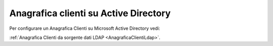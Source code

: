 ===========================
Anagrafica clienti su Active Directory
===========================

Per configurare un Anagrafica Clienti su Microsoft Active Directory vedi:

:ref:`Anagrafica Clienti da sorgente dati LDAP <AnagraficaClientiLdap>`.

